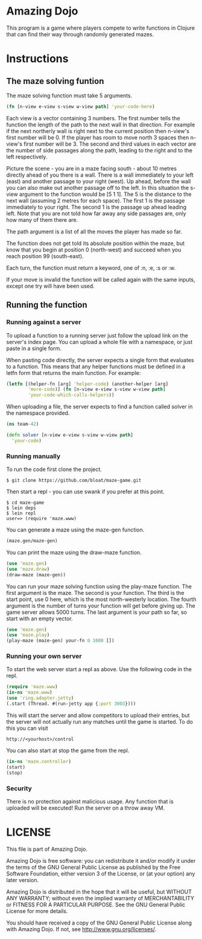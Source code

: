 * Amazing Dojo
This program is a game where players compete to write functions in
Clojure that can find their way through randomly generated mazes.
* Instructions
** The maze solving funtion
The maze solving function must take 5 arguments.
#+BEGIN_SRC clojure
  (fn [n-view e-view s-view w-view path] 'your-code-here)
#+END_SRC
Each view is a vector containing 3 numbers. The first number tells the
function the length of the path to the next wall in that
direction. For example if the next northerly wall is right next to the
current position then n-view's first number will be 0. If the player
has room to move north 3 spaces then n-view's first number will
be 3. The second and third values in each vector are the number of
side passages along the path, leading to the right and to the left
respectively.

Picture the scene - you are in a maze facing south - about 10 metres
directly ahead of you there is a wall. There is a wall immediately to
your left (east) and another passage to your right (west). Up ahead,
before the wall you can also make out another passage off to the
left. In this situation the s-view argument to the function would be
[5 1 1]. The 5 is the distance to the next wall (assuming 2 metres for
each space). The first 1 is the passage immediately to your right. The
second 1 is the passage up ahead leading left. Note that you are not
told how far away any side passages are, only how many of them there
are.

The path argument is a list of all the moves the player has made so far.

The function does not get told its absolute position within the maze,
but know that you begin at position 0 (north-west) and succeed when
you reach position 99 (south-east).

Each turn, the function must return a keyword, one of :n, :e, :s or :w.

If your move is invalid the function will be called again with the
same inputs, except one try will have been used.

** Running the function
*** Running against a server
To upload a function to a running server just follow the upload link
on the server's index page. You can upload a whole file with a
namespace, or just paste in a single form.

When pasting code directly, the server expects a single form that
evaluates to a function. This means that any helper functions must be
defined in a letfn form that returns the main function. For example:
#+BEGIN_SRC clojure
  (letfn [(helper-fn [arg] 'helper-code) (another-helper [arg]
          'more-code)] (fn [n-view e-view s-view w-view path]
          'your-code-which-calls-helpers))
#+END_SRC

When uploading a file, the server expects to find a function called
solver in the namespace provided.
#+BEGIN_SRC clojure
  (ns team-42)
  
  (defn solver [n-view e-view s-view w-view path]
    'your-code)
#+END_SRC
*** Running manually
To run the code first clone the project.
#+BEGIN_EXAMPLE
$ git clone https://github.com/bloat/maze-game.git
#+END_EXAMPLE
Then start a repl - you can use swank if you prefer at this point.
#+BEGIN_EXAMPLE
$ cd maze-game
$ lein deps
$ lein repl
user=> (require 'maze.www)
#+END_EXAMPLE
You can generate a maze using the maze-gen function.
#+BEGIN_SRC clojure
  (maze.gen/maze-gen)
#+END_SRC

You can print the maze using the draw-maze function.
#+BEGIN_SRC clojure
  (use 'maze.gen)
  (use 'maze.draw)
  (draw-maze (maze-gen))
#+END_SRC

You can run your maze solving function using the play-maze
function. The first argument is the maze. The second is your
function. The third is the start point, use 0 here, which is the most
north-westerly location. The fourth argument is the number of turns
your function will get before giving up. The game server allows 5000
turns. The last argument is your path so far, so start with an empty
vector.
#+BEGIN_SRC clojure
  (use 'maze.gen)
  (use 'maze.play)
  (play-maze (maze-gen) your-fn 0 1000 [])
#+END_SRC
*** Running your own server
To start the web server start a repl as above. Use the following code
in the repl.
#+BEGIN_SRC clojure
  (require 'maze.www)
  (in-ns 'maze.www)
  (use 'ring.adapter.jetty)
  (.start (Thread. #(run-jetty app {:port 3003})))
#+END_SRC

This will start the server and allow competitors to upload their
entries, but the server will not actually run any matches until the
game is started. To do this you can visit
#+BEGIN_EXAMPLE
http://<yourhost>/control
#+END_EXAMPLE
You can also start at stop the game from the repl.
#+BEGIN_SRC clojure
  (in-ns 'maze.controller)
  (start)
  (stop)
#+END_SRC
*** Security
There is no protection against malicious usage. Any function that is
uploaded will be executed! Run the server on a throw away VM.
* LICENSE 
This file is part of Amazing Dojo.

Amazing Dojo is free software: you can redistribute it and/or modify
it under the terms of the GNU General Public License as published by
the Free Software Foundation, either version 3 of the License, or
(at your option) any later version.

Amazing Dojo is distributed in the hope that it will be useful,
but WITHOUT ANY WARRANTY; without even the implied warranty of
MERCHANTABILITY or FITNESS FOR A PARTICULAR PURPOSE. See the
GNU General Public License for more details.

You should have received a copy of the GNU General Public License
along with Amazing Dojo. If not, see <http://www.gnu.org/licenses/>.

